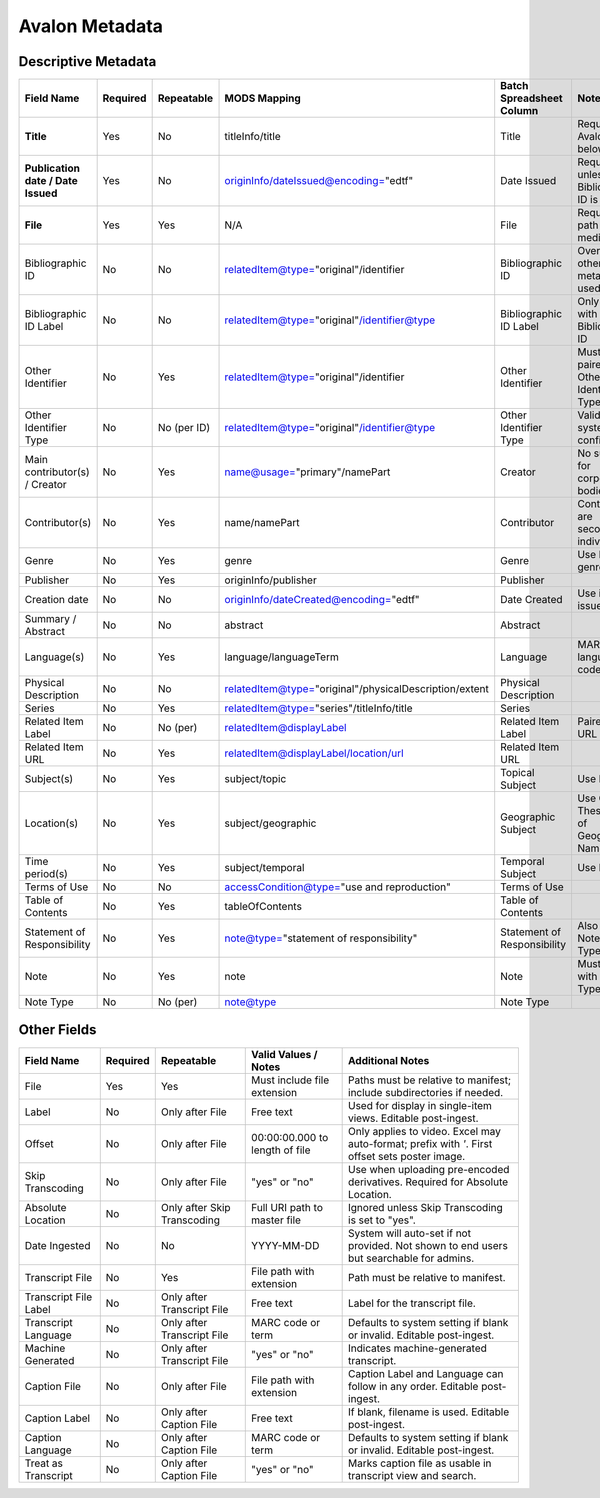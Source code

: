 ===============
Avalon Metadata
===============

--------------------
Descriptive Metadata
--------------------

+-------------------------------------------+-----------+-------------+--------------------------------------------------------------+----------------------------+------------------------------------------------------------------------------------------------------------------------------------------+
| Field Name                                | Required  | Repeatable  | MODS Mapping                                                 | Batch Spreadsheet Column   | Notes                                                                                                                                    |
+===========================================+===========+=============+==============================================================+============================+==========================================================================================================================================+
| **Title**                                 | Yes       | No          | titleInfo/title                                              | Title                      | Required for Avalon 7 and below                                                                                                          |
+-------------------------------------------+-----------+-------------+--------------------------------------------------------------+----------------------------+------------------------------------------------------------------------------------------------------------------------------------------+
| **Publication date / Date Issued**        | Yes       | No          | originInfo/dateIssued@encoding="edtf"                        | Date Issued                | Required unless Bibliographic ID is used                                                                                                 |
+-------------------------------------------+-----------+-------------+--------------------------------------------------------------+----------------------------+------------------------------------------------------------------------------------------------------------------------------------------+
| **File**                                  | Yes       | Yes         | N/A                                                          | File                       | Required file path for media.                                                                                                            |
+-------------------------------------------+-----------+-------------+--------------------------------------------------------------+----------------------------+------------------------------------------------------------------------------------------------------------------------------------------+
| Bibliographic ID                          | No        | No          | relatedItem@type="original"/identifier                       | Bibliographic ID           | Overrides other metadata if used                                                                                                         |
+-------------------------------------------+-----------+-------------+--------------------------------------------------------------+----------------------------+------------------------------------------------------------------------------------------------------------------------------------------+
| Bibliographic ID Label                    | No        | No          | relatedItem@type="original"/identifier@type                  | Bibliographic ID Label     | Only valid with Bibliographic ID                                                                                                         |
+-------------------------------------------+-----------+-------------+--------------------------------------------------------------+----------------------------+------------------------------------------------------------------------------------------------------------------------------------------+
| Other Identifier                          | No        | Yes         | relatedItem@type="original"/identifier                       | Other Identifier           | Must be paired with Other Identifier Type                                                                                                |
+-------------------------------------------+-----------+-------------+--------------------------------------------------------------+----------------------------+------------------------------------------------------------------------------------------------------------------------------------------+
| Other Identifier Type                     | No        | No (per ID) | relatedItem@type="original"/identifier@type                  | Other Identifier Type      | Valid types system-configured                                                                                                            |
+-------------------------------------------+-----------+-------------+--------------------------------------------------------------+----------------------------+------------------------------------------------------------------------------------------------------------------------------------------+
| Main contributor(s) / Creator             | No        | Yes         | name@usage="primary"/namePart                                | Creator                    | No support for corporate bodies                                                                                                          |
+-------------------------------------------+-----------+-------------+--------------------------------------------------------------+----------------------------+------------------------------------------------------------------------------------------------------------------------------------------+
| Contributor(s)                            | No        | Yes         | name/namePart                                                | Contributor                | Contributors are secondary individuals                                                                                                   |
+-------------------------------------------+-----------+-------------+--------------------------------------------------------------+----------------------------+------------------------------------------------------------------------------------------------------------------------------------------+
| Genre                                     | No        | Yes         | genre                                                        | Genre                      | Use PBCore genre terms                                                                                                                   |
+-------------------------------------------+-----------+-------------+--------------------------------------------------------------+----------------------------+------------------------------------------------------------------------------------------------------------------------------------------+
| Publisher                                 | No        | Yes         | originInfo/publisher                                         | Publisher                  |                                                                                                                                          |
+-------------------------------------------+-----------+-------------+--------------------------------------------------------------+----------------------------+------------------------------------------------------------------------------------------------------------------------------------------+
| Creation date                             | No        | No          | originInfo/dateCreated@encoding="edtf"                       | Date Created               | Use if re-issued item                                                                                                                    |
+-------------------------------------------+-----------+-------------+--------------------------------------------------------------+----------------------------+------------------------------------------------------------------------------------------------------------------------------------------+
| Summary / Abstract                        | No        | No          | abstract                                                     | Abstract                   |                                                                                                                                          |
+-------------------------------------------+-----------+-------------+--------------------------------------------------------------+----------------------------+------------------------------------------------------------------------------------------------------------------------------------------+
| Language(s)                               | No        | Yes         | language/languageTerm                                        | Language                   | MARC language codes only                                                                                                                 |
+-------------------------------------------+-----------+-------------+--------------------------------------------------------------+----------------------------+------------------------------------------------------------------------------------------------------------------------------------------+
| Physical Description                      | No        | No          | relatedItem@type="original"/physicalDescription/extent       | Physical Description       |                                                                                                                                          |
+-------------------------------------------+-----------+-------------+--------------------------------------------------------------+----------------------------+------------------------------------------------------------------------------------------------------------------------------------------+
| Series                                    | No        | Yes         | relatedItem@type="series"/titleInfo/title                    | Series                     |                                                                                                                                          |
+-------------------------------------------+-----------+-------------+--------------------------------------------------------------+----------------------------+------------------------------------------------------------------------------------------------------------------------------------------+
| Related Item Label                        | No        | No (per)    | relatedItem@displayLabel                                     | Related Item Label         | Paired with URL                                                                                                                          |
+-------------------------------------------+-----------+-------------+--------------------------------------------------------------+----------------------------+------------------------------------------------------------------------------------------------------------------------------------------+
| Related Item URL                          | No        | Yes         | relatedItem@displayLabel/location/url                        | Related Item URL           |                                                                                                                                          |
+-------------------------------------------+-----------+-------------+--------------------------------------------------------------+----------------------------+------------------------------------------------------------------------------------------------------------------------------------------+
| Subject(s)                                | No        | Yes         | subject/topic                                                | Topical Subject            | Use LCSH                                                                                                                                 |
+-------------------------------------------+-----------+-------------+--------------------------------------------------------------+----------------------------+------------------------------------------------------------------------------------------------------------------------------------------+
| Location(s)                               | No        | Yes         | subject/geographic                                           | Geographic Subject         | Use Getty Thesaurus of Geographic Names                                                                                                  |
+-------------------------------------------+-----------+-------------+--------------------------------------------------------------+----------------------------+------------------------------------------------------------------------------------------------------------------------------------------+
| Time period(s)                            | No        | Yes         | subject/temporal                                             | Temporal Subject           | Use EDTF                                                                                                                                 |
+-------------------------------------------+-----------+-------------+--------------------------------------------------------------+----------------------------+------------------------------------------------------------------------------------------------------------------------------------------+
| Terms of Use                              | No        | No          | accessCondition@type="use and reproduction"                  | Terms of Use               |                                                                                                                                          |
+-------------------------------------------+-----------+-------------+--------------------------------------------------------------+----------------------------+------------------------------------------------------------------------------------------------------------------------------------------+
| Table of Contents                         | No        | Yes         | tableOfContents                                              | Table of Contents          |                                                                                                                                          |
+-------------------------------------------+-----------+-------------+--------------------------------------------------------------+----------------------------+------------------------------------------------------------------------------------------------------------------------------------------+
| Statement of Responsibility               | No        | Yes         | note@type="statement of responsibility"                      | Statement of Responsibility| Also can be Note/Note Type                                                                                                               |
+-------------------------------------------+-----------+-------------+--------------------------------------------------------------+----------------------------+------------------------------------------------------------------------------------------------------------------------------------------+
| Note                                      | No        | Yes         | note                                                         | Note                       | Must pair with Note Type                                                                                                                 |
+-------------------------------------------+-----------+-------------+--------------------------------------------------------------+----------------------------+------------------------------------------------------------------------------------------------------------------------------------------+
| Note Type                                 | No        | No (per)    | note@type                                                    | Note Type                  |                                                                                                                                          |
+-------------------------------------------+-----------+-------------+--------------------------------------------------------------+----------------------------+------------------------------------------------------------------------------------------------------------------------------------------+


------------
Other Fields
------------

+----------------------------+-----------+------------------------------+------------------------------------------+------------------------------------------------------------------------------------------------------------------------------------------------+
| Field Name                 | Required  | Repeatable                   | Valid Values / Notes                     | Additional Notes                                                                                                                               |
+============================+===========+==============================+==========================================+================================================================================================================================================+
| File                       | Yes       | Yes                          | Must include file extension              | Paths must be relative to manifest; include subdirectories if needed.                                                                          |
+----------------------------+-----------+------------------------------+------------------------------------------+------------------------------------------------------------------------------------------------------------------------------------------------+
| Label                      | No        | Only after File              | Free text                                | Used for display in single-item views. Editable post-ingest.                                                                                   |
+----------------------------+-----------+------------------------------+------------------------------------------+------------------------------------------------------------------------------------------------------------------------------------------------+
| Offset                     | No        | Only after File              | 00:00:00.000 to length of file           | Only applies to video. Excel may auto-format; prefix with `'`. First offset sets poster image.                                                 |
+----------------------------+-----------+------------------------------+------------------------------------------+------------------------------------------------------------------------------------------------------------------------------------------------+
| Skip Transcoding           | No        | Only after File              | "yes" or "no"                            | Use when uploading pre-encoded derivatives. Required for Absolute Location.                                                                    |
+----------------------------+-----------+------------------------------+------------------------------------------+------------------------------------------------------------------------------------------------------------------------------------------------+
| Absolute Location          | No        | Only after Skip Transcoding  | Full URI path to master file             | Ignored unless Skip Transcoding is set to "yes".                                                                                               |
+----------------------------+-----------+------------------------------+------------------------------------------+------------------------------------------------------------------------------------------------------------------------------------------------+
| Date Ingested              | No        | No                           | YYYY-MM-DD                               | System will auto-set if not provided. Not shown to end users but searchable for admins.                                                        |
+----------------------------+-----------+------------------------------+------------------------------------------+------------------------------------------------------------------------------------------------------------------------------------------------+
| Transcript File            | No        | Yes                          | File path with extension                 | Path must be relative to manifest.                                                                                                             |
+----------------------------+-----------+------------------------------+------------------------------------------+------------------------------------------------------------------------------------------------------------------------------------------------+
| Transcript File Label      | No        | Only after Transcript File   | Free text                                | Label for the transcript file.                                                                                                                 |
+----------------------------+-----------+------------------------------+------------------------------------------+------------------------------------------------------------------------------------------------------------------------------------------------+
| Transcript Language        | No        | Only after Transcript File   | MARC code or term                        | Defaults to system setting if blank or invalid. Editable post-ingest.                                                                          |
+----------------------------+-----------+------------------------------+------------------------------------------+------------------------------------------------------------------------------------------------------------------------------------------------+
| Machine Generated          | No        | Only after Transcript File   | "yes" or "no"                            | Indicates machine-generated transcript.                                                                                                        |
+----------------------------+-----------+------------------------------+------------------------------------------+------------------------------------------------------------------------------------------------------------------------------------------------+
| Caption File               | No        | Only after File              | File path with extension                 | Caption Label and Language can follow in any order. Editable post-ingest.                                                                      |
+----------------------------+-----------+------------------------------+------------------------------------------+------------------------------------------------------------------------------------------------------------------------------------------------+
| Caption Label              | No        | Only after Caption File      | Free text                                | If blank, filename is used. Editable post-ingest.                                                                                              |
+----------------------------+-----------+------------------------------+------------------------------------------+------------------------------------------------------------------------------------------------------------------------------------------------+
| Caption Language           | No        | Only after Caption File      | MARC code or term                        | Defaults to system setting if blank or invalid. Editable post-ingest.                                                                          |
+----------------------------+-----------+------------------------------+------------------------------------------+------------------------------------------------------------------------------------------------------------------------------------------------+
| Treat as Transcript        | No        | Only after Caption File      | "yes" or "no"                            | Marks caption file as usable in transcript view and search.                                                                                    |
+----------------------------+-----------+------------------------------+------------------------------------------+------------------------------------------------------------------------------------------------------------------------------------------------+
